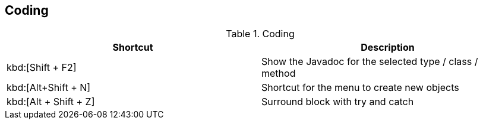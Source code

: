 == Coding

.Coding
|===
|Shortcut |Description
					
a|kbd:[Shift + F2]
| Show the Javadoc for the selected type / class / method
					
a|kbd:[Alt+Shift + N]
|Shortcut for the menu to create new objects						
					
a|kbd:[Alt + Shift + Z]
|Surround block with try and catch
			
|===

